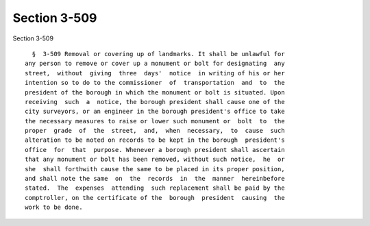 Section 3-509
=============

Section 3-509 ::    
        
     
        §  3-509 Removal or covering up of landmarks. It shall be unlawful for
      any person to remove or cover up a monument or bolt for designating  any
      street,  without  giving  three  days'  notice  in writing of his or her
      intention so to do to the commissioner  of  transportation  and  to  the
      president of the borough in which the monument or bolt is situated. Upon
      receiving  such  a  notice, the borough president shall cause one of the
      city surveyors, or an engineer in the borough president's office to take
      the necessary measures to raise or lower such monument or  bolt  to  the
      proper  grade  of  the  street,  and,  when  necessary,  to  cause  such
      alteration to be noted on records to be kept in the borough  president's
      office  for  that  purpose. Whenever a borough president shall ascertain
      that any monument or bolt has been removed, without such notice,  he  or
      she  shall forthwith cause the same to be placed in its proper position,
      and shall note the same  on  the  records  in  the  manner  hereinbefore
      stated.  The  expenses  attending  such replacement shall be paid by the
      comptroller, on the certificate of the  borough  president  causing  the
      work to be done.
    
    
    
    
    
    
    